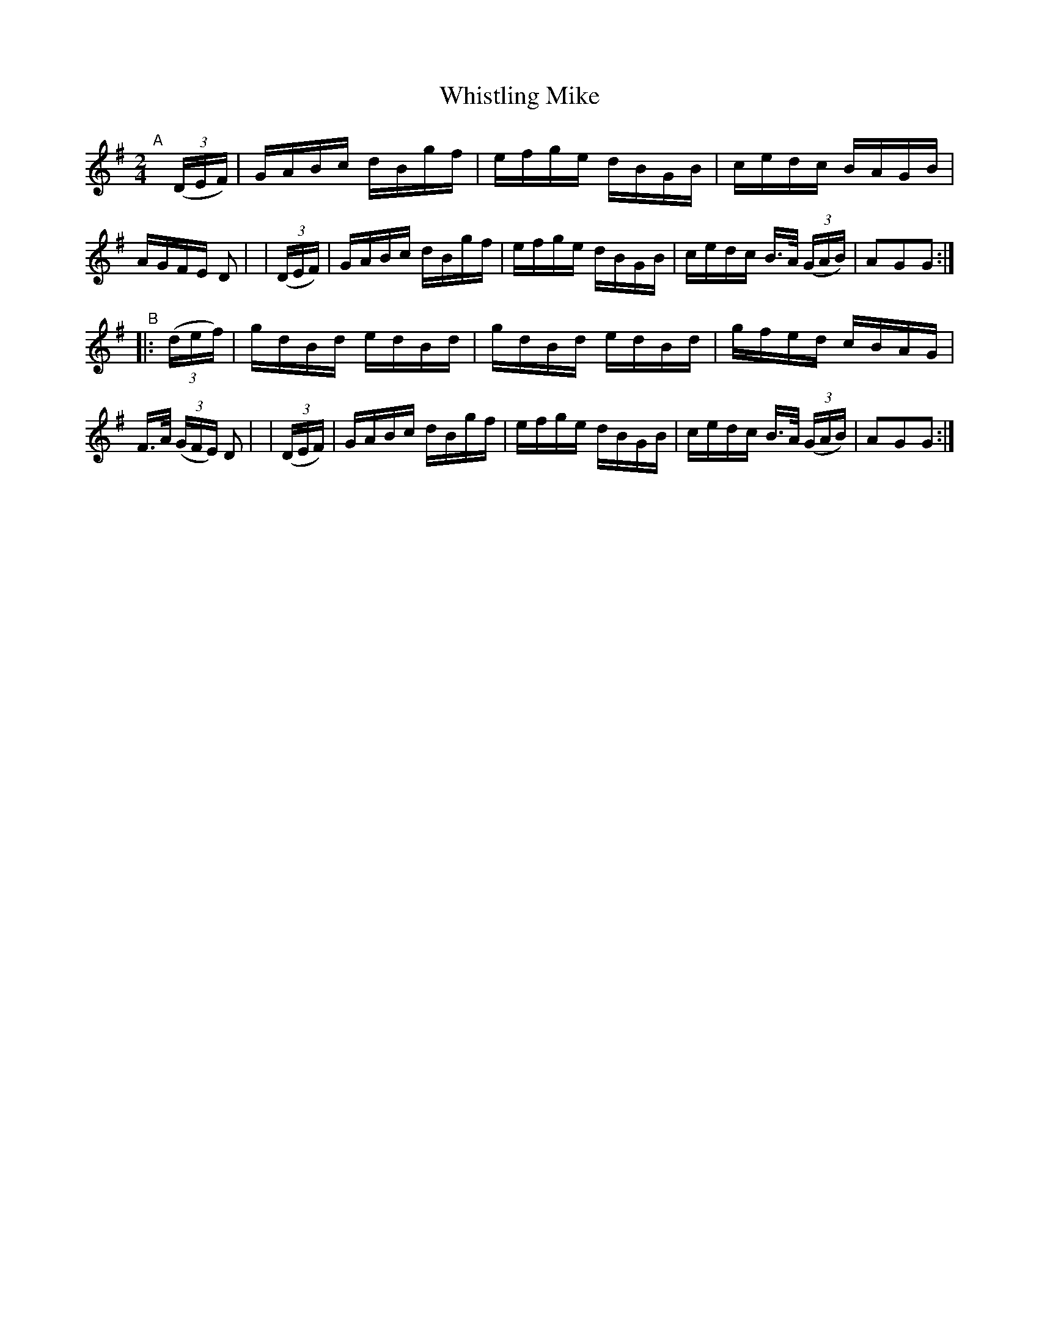 X: 887
T: Whistling Mike
R: hornpipe
%S: s:2 b:16(8+8)
B: Francis O'Neill: "The Dance Music of Ireland" (1907) #887
Z: Frank Nordberg - http://www.musicaviva.com
F: http://www.musicaviva.com/abc/tunes/ireland/oneill-1001/0887/oneill-1001-0887-1.abc
M: 2/4
L: 1/16
K: G
"^A"[|]\
  (3(DEF) | GABc dBgf | efge dBGB | cedc BAGB | AGFE D2 |\
| (3(DEF) | GABc dBgf | efge dBGB | cedc B>A (3(GAB) | A2G2G2 :| 
"^B"\
|: (3(def) \
| gdBd edBd | gdBd edBd | gfed cBAG | F>A (3(GFE) D2 |\
| (3(DEF) | GABc dBgf | efge dBGB | cedc B>A (3(GAB) | A2G2G2 :| 
